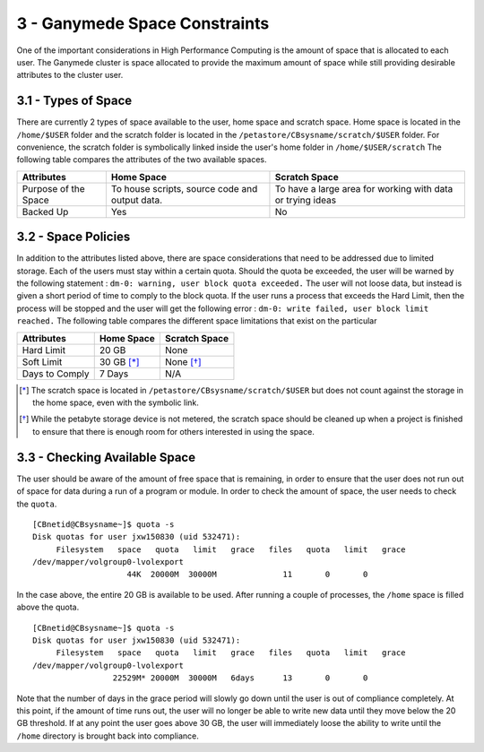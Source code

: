 .. Changelog
   -----------------------------------------------------------------------
   
.. 1.4 - Made top level sections into their own pages including this one
.. 1.3 - Template
	-RST forked. Used to be Ganymede documentation, now used for generating all kinds of system docs
.. 1.2.2 - Add AUG
	-Add Acceptable User Guidelines section
	-Add AUG pdf
	-Add Acceptable User Guidelines hyperlink to pdf
.. 1.2.1 - Compiled with Sphinx
   -Spell correction
   -Added css files to _static in sphinx
   -Added introduction paragraph to 4.2 header

.. 1.2 - Steves Onboarding Updates
   -Spell correction
   -Blurb about CPU core math
   -srun queue info added
   -Added commands to appendix A (appendix v2.0)
   -Updated variables
   
.. 1.1.1 - Mail issues
   - Updated user docs to have the mailto part. 
.. 1.1 - Fixed Issues
   - Updated UTD admin var
   - Added MPI debugging section
   - Added Ganymede Specific section
   - Added show swap mpi
   - Added default vars
.. 1.0 - First Release
   - Minor grammar edits
   - Hid items that aren't live
   - Added Slurm Commands
.. 0.9 - Visual Impovements
   - Fixed pictures to run 
   - Updated Stylesheets to be UTD! Woosh!
   - Created Matlab Section
   - Updated Slurm added inteactive jobs
   - fixed variables
   - added variables for Matlab section
.. 0.8 
   - Fixed Grammatical Error
   - Fixed unicode dashes
   - Added very basic Appendix A
   - Created HTML Documentation using Sphinx
.. 0.7
   - Changed Run Example to Serial and added Parallel 
   - Added scp and rsync
   - Fixed folder locations
   - Fixed quota names
   - Fixed numbers and title capitalization
   - Minor Grammatical edits
   - Added Appendix B - Slurm Commands
.. 0.6
   - built the sections on compilers, modules, and how to run jobs
   - added email and admin variable sections
.. 0.5
   - built out the documentation tree to include 
       - sections space constraints, 
       - compilers and modules, 
       - running jobs, 
       - application specific
   - wrote section 3 on space constraints
   - added variables for the sec 3 tables
.. 0.4
   - Changed from Word Doc to reStructuredText
   - Set Up Automated Feilds
   - Minor Grammatical Edits
.. 0.3
   - Completely created a basic Linux users guide
   - Made minor edits
   - Created heading structure and began reorganization of document
   - Created table of contents
.. 0.2
   - Major Grammar Edits
   - Removed references to 'dead' items
.. 0.1
   - Original version
   
  .. these are the predefined values
   -------------------------------
.. hpc system params
   
.. systemName should just replace mentions of the system's name not including things like domain
.. or user names in code blocks that are upper case of course
.. |systemName| replace:: Ganymede

.. systemNameLower should just replace mentions of the system's name that are lower case, not including
.. things like domain or user names in code blocks
.. |systemNameLower| replace:: ganymede
.. 
.. |hostName| replace:: @ganymede.utdallas.edu

.. |nodecpunum| replace:: 4008
.. |nodememnum| replace:: 14 TB
.. |centVer| replace:: 7.5

.. |matlabver| replace:: r2018a
.. |matlabsitenum| replace:: 12,000
.. |matlabdist| replace:: 32

.. |defcomp| replace:: **Intel**
.. |defmpi| replace:: **mvapich2**

.. admin params
.. |adminemail| replace:: ganymedeadmins@utdallas.edu
.. |mailinglistaddr| replace:: ganymedeusers@lists.utdallas.edu
.. |slurmemail| replace:: slurm@ganymede.utdallas.edu
.. |debugnodenum| replace:: 2

.. space limits
.. |homequota| replace:: 20 GB
.. |homemax| replace:: 30 GB
.. |homerectime| replace:: 7 Days
.. |scratchquota| replace:: None
.. |scratchmax| replace:: None
.. |scratchrectime| replace:: N/A
3 - |systemName| Space Constraints
//////////////////////////////

One of the important considerations in High Performance Computing is the amount of space that is allocated to each user.  The |systemName| cluster is space allocated to provide the maximum amount of space while still providing desirable attributes to the cluster user.

3.1 - Types of Space
********************

There are currently 2 types of space available to the user, home space and scratch space. Home space is located in the ``/home/$USER`` folder and the scratch folder is located in the ``/petastore/CBsysname/scratch/$USER`` folder. For convenience, the scratch folder is symbolically linked inside the user's home folder in ``/home/$USER/scratch`` The following table compares the attributes of the two available spaces.

+------------+-------------------+-----------------------+
| Attributes |     Home Space    |     Scratch Space     |
+============+===================+=======================+
| Purpose of | To house scripts, | To have a large area  |
| the Space  | source code and   | for working with data |
|            | output data.      | or trying ideas       |
+------------+-------------------+-----------------------+
| Backed Up  |        Yes        |           No          |
+------------+-------------------+-----------------------+


3.2 - Space Policies
********************

In addition to the attributes listed above, there are space considerations that need to be addressed due to limited storage.  Each of the users must stay within a certain quota. Should the quota be exceeded, the user will be warned by the following statement : ``dm-0: warning, user block quota exceeded.``  The user will not loose data, but instead is given a short period of time to comply to the block quota.  If the user runs a process that exceeds the Hard Limit, then the process will be stopped and the user will get the following error : ``dm-0: write failed, user block limit reached.``  The following table compares the different space limitations that exist on the particular 

+------------------+---------------+------------------+
| Attributes       |   Home Space  |   Scratch Space  |
+==================+===============+==================+
|   Hard Limit     | |homequota|   | |scratchquota|   |
+------------------+---------------+------------------+
|   Soft Limit     | |homemax| [*]_| |scratchmax| [*]_|
+------------------+---------------+------------------+
| Days to Comply   | |homerectime| | |scratchrectime| |
+------------------+---------------+------------------+

.. [*] The scratch space is located in ``/petastore/CBsysname/scratch/$USER`` but does not count against the storage in the home space, even with the symbolic link.

.. [*] While the petabyte storage device is not metered, the scratch space should be cleaned up when a project is finished to ensure that there is enough room for others interested in using the space.


3.3 - Checking Available Space
******************************

The user should be aware of the amount of free space that is remaining, in order to ensure that the user does not run out of space for data during a run of a program or module.  In order to check the amount of space, the user needs to check the ``quota``. ::

  [CBnetid@CBsysname~]$ quota -s
  Disk quotas for user jxw150830 (uid 532471):
       Filesystem   space   quota   limit   grace   files   quota   limit   grace
  /dev/mapper/volgroup0-lvolexport
                      44K  20000M  30000M              11       0       0

In the case above, the entire 20 GB is available to be used.  After running a couple of processes, the ``/home`` space is filled above the quota. ::

  [CBnetid@CBsysname~]$ quota -s
  Disk quotas for user jxw150830 (uid 532471):
       Filesystem   space   quota   limit   grace   files   quota   limit   grace
  /dev/mapper/volgroup0-lvolexport
                   22529M* 20000M  30000M   6days      13       0       0

Note that the number of days in the grace period will slowly go down until the user is out of compliance completely.  At this point, if the amount of time runs out, the user will no longer be able to write new data until they move below the |homequota| threshold.  If at any point the user goes above |homemax|, the user will immediately loose the ability to write until the ``/home`` directory is brought back into compliance.
